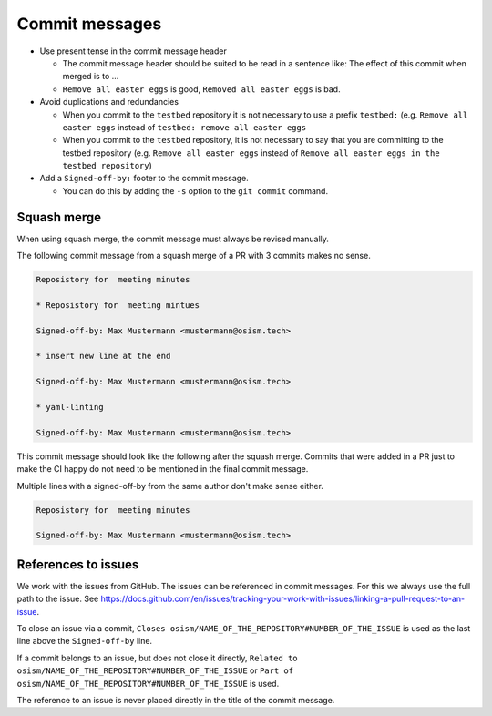 ===============
Commit messages
===============

* Use present tense in the commit message header

  * The commit message header should be suited to be read in a sentence like: The effect of this
    commit when merged is to ...
  * ``Remove all easter eggs`` is good, ``Removed all easter eggs`` is bad.

* Avoid duplications and redundancies

  * When you commit to the ``testbed`` repository it is not necessary to use a prefix ``testbed:`` (e.g.
    ``Remove all easter eggs`` instead of ``testbed: remove all easter eggs``

  * When you commit to the ``testbed`` repository, it is not necessary to say that you are committing
    to the testbed repository (e.g. ``Remove all easter eggs`` instead of ``Remove all easter eggs in
    the testbed repository``)

* Add a ``Signed-off-by:`` footer to the commit message.

  * You can do this by adding the ``-s`` option to the ``git commit`` command.

Squash merge
============

When using squash merge, the commit message must always be revised manually.

The following commit message from a squash merge of a PR with 3 commits makes no sense.

.. code-block:: none

   Reposistory for  meeting minutes

   * Reposistory for  meeting mintues

   Signed-off-by: Max Mustermann <mustermann@osism.tech>

   * insert new line at the end

   Signed-off-by: Max Mustermann <mustermann@osism.tech>

   * yaml-linting

   Signed-off-by: Max Mustermann <mustermann@osism.tech>

This commit message should look like the following after the squash merge.
Commits that were added in a PR just to make the CI happy do not need to be
mentioned in the final commit message.

Multiple lines with a signed-off-by from the same author don't make sense either.

.. code-block:: none

   Reposistory for  meeting minutes

   Signed-off-by: Max Mustermann <mustermann@osism.tech>

References to issues
====================

We work with the issues from GitHub. The issues can be referenced in commit messages.
For this we always use the full path to the issue.
See https://docs.github.com/en/issues/tracking-your-work-with-issues/linking-a-pull-request-to-an-issue.

To close an issue via a commit, ``Closes osism/NAME_OF_THE_REPOSITORY#NUMBER_OF_THE_ISSUE`` is used as the last
line above the ``Signed-off-by`` line.

If a commit belongs to an issue, but does not close it directly, ``Related to osism/NAME_OF_THE_REPOSITORY#NUMBER_OF_THE_ISSUE``
or ``Part of osism/NAME_OF_THE_REPOSITORY#NUMBER_OF_THE_ISSUE`` is used.

The reference to an issue is never placed directly in the title of the commit message.

